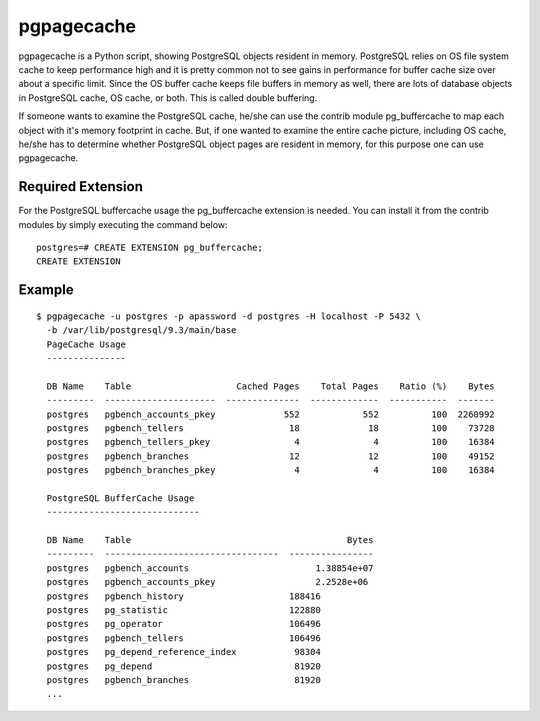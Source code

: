 pgpagecache
===========

pgpagecache is a Python script, showing PostgreSQL objects resident in memory.
PostgreSQL relies on OS file system cache to keep performance high and it is
pretty common not to see gains in performance for buffer cache size over about
a specific limit.
Since the OS buffer cache keeps file buffers in memory as well, there are
lots of database objects in PostgreSQL cache, OS cache, or both. This is called
double buffering.

If someone wants to examine the PostgreSQL cache, he/she can use the contrib
module pg_buffercache to map each object with it's memory footprint in cache.
But, if one wanted to examine the entire cache picture, including OS cache,
he/she has to determine whether PostgreSQL object pages are resident in memory,
for this purpose one can use pgpagecache.


Required Extension
------------------

For the PostgreSQL buffercache usage the pg_buffercache extension is needed.
You can install it from the contrib modules by simply executing the command
below:

::

    postgres=# CREATE EXTENSION pg_buffercache;
    CREATE EXTENSION

Example
-------

::

  $ pgpagecache -u postgres -p apassword -d postgres -H localhost -P 5432 \
    -b /var/lib/postgresql/9.3/main/base
    PageCache Usage
    ---------------

    DB Name    Table                    Cached Pages    Total Pages    Ratio (%)    Bytes
    ---------  ---------------------  --------------  -------------  -----------  -------
    postgres   pgbench_accounts_pkey             552            552          100  2260992
    postgres   pgbench_tellers                    18             18          100    73728
    postgres   pgbench_tellers_pkey                4              4          100    16384
    postgres   pgbench_branches                   12             12          100    49152
    postgres   pgbench_branches_pkey               4              4          100    16384

    PostgreSQL BufferCache Usage
    -----------------------------

    DB Name    Table                                         Bytes
    ---------  ---------------------------------  ----------------
    postgres   pgbench_accounts                        1.38854e+07
    postgres   pgbench_accounts_pkey                   2.2528e+06
    postgres   pgbench_history                    188416
    postgres   pg_statistic                       122880
    postgres   pg_operator                        106496
    postgres   pgbench_tellers                    106496
    postgres   pg_depend_reference_index           98304
    postgres   pg_depend                           81920
    postgres   pgbench_branches                    81920
    ...
